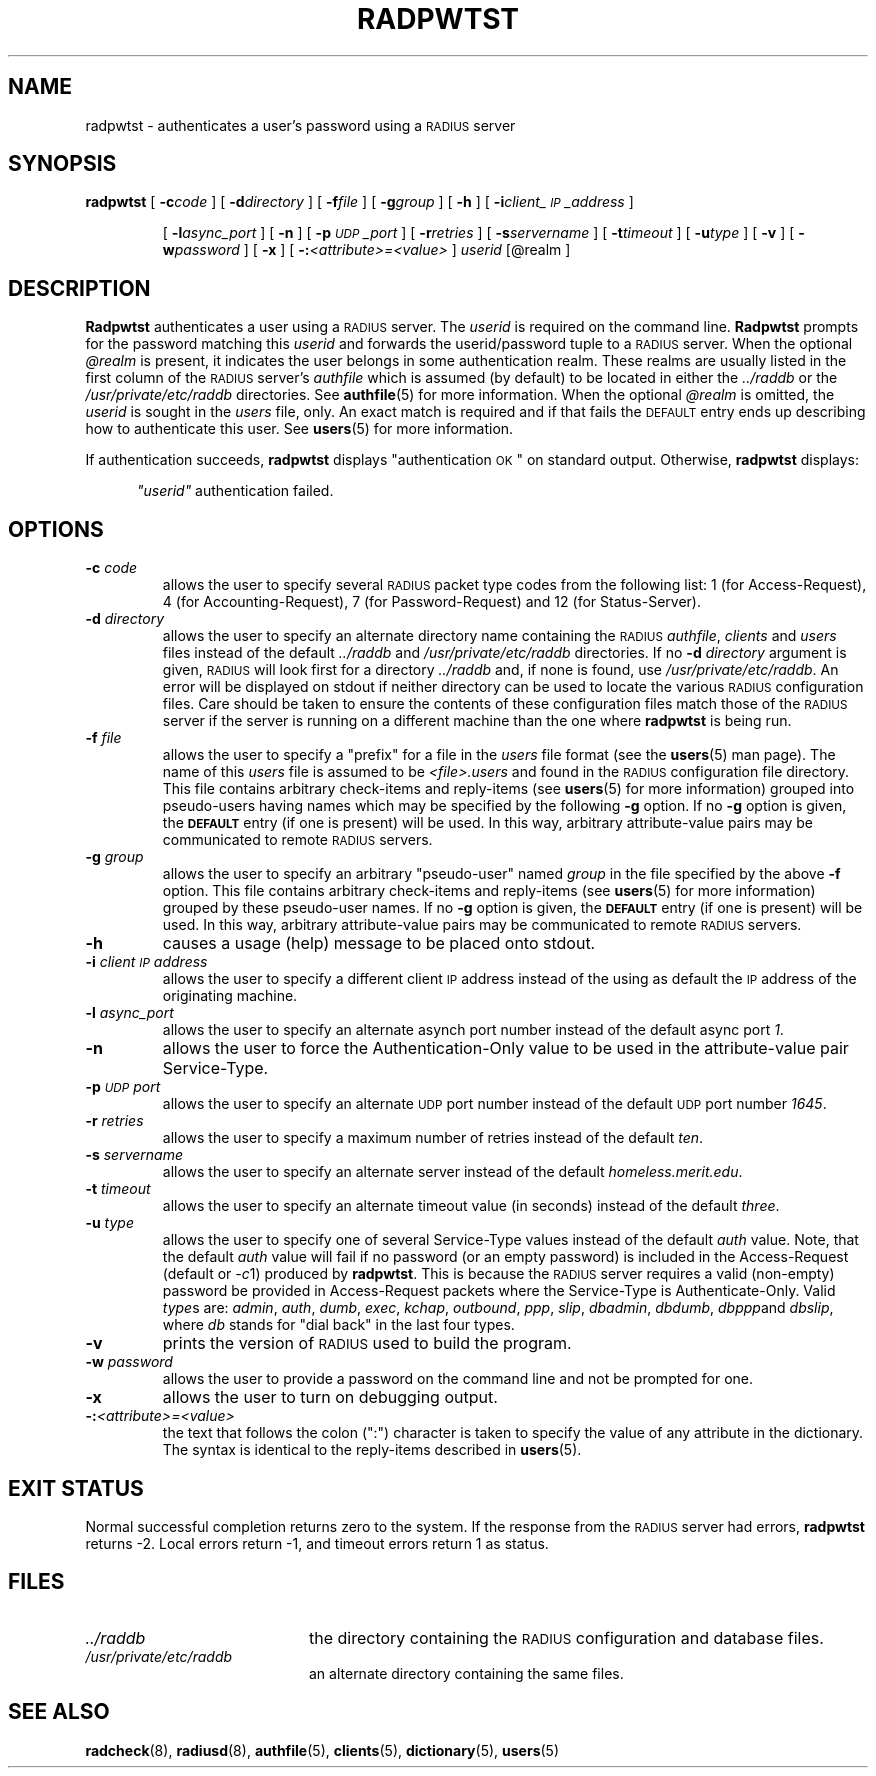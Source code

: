 .TH RADPWTST 8 "17 May 1996"
.SH NAME
radpwtst \- authenticates a user's password using a \s-2RADIUS\s+2 server
.SH SYNOPSIS
.B radpwtst
[
.BI \-c code
]
[
.BI \-d directory
]
[
.BI \-f file
]
[
.BI \-g group
]
[
.B \-h
]
[
.BI \-i client_\s-2IP\s+2_address
]
.IP
[
.BI \-l async_port
]
[
.B \-n
]
[
.BI \-p \s-2UDP\s+2_port
]
[
.BI \-r retries
]
[
.BI \-s servername
]
[
.BI \-t timeout
]
[
.BI \-u type
]
[
.B \-v
]
[
.BI \-w password
]
[
.B \-x
]
[
.BI \-: <attribute>=<value>
]
.I userid
.RI [@realm
]
.SH DESCRIPTION
.LP
.B Radpwtst
authenticates a user using a \s-2RADIUS\s+2 server.
The
.I userid
is required on the command line.
.B Radpwtst
prompts for the password matching this
.I userid
and forwards the userid/password tuple to a \s-2RADIUS\s+2 server.
When the optional
.I @realm
is present, it indicates the user belongs in some authentication realm.
These realms are usually listed in the first column of the \s-2RADIUS\s+2
server's
.I authfile
which is assumed (by default) to be located in either the
.I ../raddb
or the
.I /usr/private/etc/raddb
directories.
See
.BR authfile (5)
for more information.
When the optional
.I @realm
is omitted, the
.I userid
is sought in the
.I users
file, only.
An exact match is required and if that fails the \s-2DEFAULT\s+2 entry
ends up describing how to authenticate this user.
See
.BR users (5)
for more information.
.LP
If authentication succeeds,
.B radpwtst
displays
"authentication \s-2OK\s+2"
on standard output.
Otherwise,
.B radpwtst
displays:
.sp
.RS 0.5i
.ft I
"userid"
.ft
authentication failed.
.SH OPTIONS
.TP
.BI \-c " code"
allows the user to specify several \s-2RADIUS\s+2 packet type codes from
the following list: 1 (for Access-Request), 4 (for Accounting-Request),
7 (for Password-Request) and 12 (for Status-Server).
.TP
.BI \-d " directory"
allows the user to specify an alternate directory name containing the
\s-2RADIUS\s+2
.IR authfile ,
.I clients
and
.I users
files instead of the default
.I ../raddb
and
.I /usr/private/etc/raddb
directories.
If no
.BI \-d " directory"
argument is given, \s-2RADIUS\s+2 will look first for a directory
.I ../raddb
and, if none is found, use
.IR /usr/private/etc/raddb .
An error will be displayed on stdout if neither directory can be used
to locate the various \s-2RADIUS\s+2 configuration files.
Care should be taken to ensure the contents of these configuration
files match those of the \s-2RADIUS\s+2 server if the server is running
on a different machine than the one where
.B radpwtst
is being run.
.TP
.BI \-f " file"
allows the user to specify a "prefix" for a file in the
.I users
file format (see the
.BR users (5)
man page).
The name of this
.I users
file is assumed to be
.I <file>.users
and found in the \s-2RADIUS\s+2 configuration file directory.
This file contains arbitrary check-items and reply-items (see
.BR users (5)
for more information) grouped into pseudo-users having names
which may be specified by the following
.B -g
option.
If no
.B -g
option is given, the
.B \s-2DEFAULT\s+2
entry (if one is present) will be used.
In this way, arbitrary attribute-value pairs may be communicated to
remote \s-2RADIUS\s+2 servers.
.TP
.BI \-g " group"
allows the user to specify an arbitrary "pseudo-user" named
.I group
in the file specified by the above
.B -f
option.
This file contains arbitrary check-items and reply-items (see
.BR users (5)
for more information) grouped by these pseudo-user names.
If no
.B -g
option is given, the
.B \s-2DEFAULT\s+2
entry (if one is present) will be used.
In this way, arbitrary attribute-value pairs may be communicated to
remote \s-2RADIUS\s+2 servers.
.TP
.B \-h
causes a usage (help) message to be placed onto stdout.
.TP
.BI \-i " client\s-2IP\s+2address"
allows the user to specify a different client \s-2IP\s+2 address instead
of the using as default the \s-2IP\s+2 address of the originating machine.
.TP
.BI \-l " async_port"
allows the user to specify an alternate asynch port number instead
of the default async port
.IR 1 .
.TP
.B \-n
allows the user to force the Authentication-Only value to be used
in the attribute-value pair Service-Type.
.TP
.BI \-p " \s-2UDP\s+2port"
allows the user to specify an alternate \s-2UDP\s+2 port number instead
of the default \s-2UDP\s+2 port number
.IR 1645 .
.TP
.BI \-r " retries"
allows the user to specify a maximum number of retries instead of the default
.IR ten .
.TP
.BI \-s " servername"
allows the user to specify an alternate server instead of the default
.IR homeless.merit.edu .
.TP
.BI \-t " timeout"
allows the user to specify an alternate timeout value (in seconds) instead
of the default
.IR three .
.TP
.BI \-u " type"
allows the user to specify one of several Service-Type values instead
of the default
.I auth
value.
Note, that the default
.I auth
value will fail if no password (or an empty password) is included in
the Access-Request (default or
.IR \-c 1)
produced by
.BR radpwtst .
This is because the \s-2RADIUS\s+2 server requires a valid (non-empty)
password be provided in Access-Request packets where the Service-Type
is Authenticate-Only.
Valid
.IR type s
are:
.IR admin ,
.IR auth ,
.IR dumb ,
.IR exec ,
.IR kchap ,
.IR outbound ,
.IR ppp ,
.IR slip ,
.IR dbadmin ,
.IR dbdumb ,
.IR dbppp and
.IR dbslip ,
where
.I db
stands for "dial back" in the last four types.
.TP
.B \-v
prints the version of \s-2RADIUS\s+2 used to build the program.
.TP
.BI \-w " password"
allows the user to provide a password on the command line and not be
prompted for one.
.TP
.B \-x
allows the user to turn on debugging output.
.TP
.BI \-: <attribute>=<value>
the text that follows the colon (":") character is taken to specify the
value of any attribute in the dictionary.  The syntax is identical to
the reply-items described in 
.BR users (5).
.PD
.SH EXIT STATUS
.LP
Normal successful completion returns zero to the system.
If the response from the \s-2RADIUS\s+2 server
had errors,
.B radpwtst
returns -2.
Local errors return -1, and timeout errors return 1 as status.
.SH FILES
.PD 0
.TP 2i
.I  ../raddb
the directory containing the \s-2RADIUS\s+2 configuration and database files.
.TP 2i
.I  /usr/private/etc/raddb
an alternate directory containing the same files.
.PD
.SH SEE ALSO
.LP
.BR radcheck (8),
.BR radiusd (8),
.BR authfile (5),
.BR clients (5),
.BR dictionary (5),
.BR users (5)
